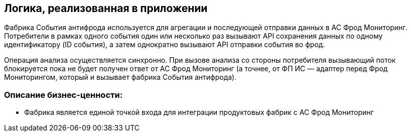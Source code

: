 == Логика, реализованная в приложении

Фабрика События антифрода используется для агрегации и последующей отправки данных в АС Фрод Мониторинг. Потребители
в рамках одного события один или несколько раз вызывают API сохранения данных по одному идентификатору (ID события),
а затем однократно вызывают API отправки события во фрод.

Операция анализа осуществляется синхронно. При вызове анализа со стороны потребителя вызывающий поток блокируется пока
не будет получен ответ от АС Фрод Мониторинг (а точнее, от ФП ИС — адаптер перед Фрод Мониторингом, который и вызывает
фабрика События антифрода).

=== Описание бизнес-ценности:

* Фабрика является единой точкой входа для интеграции продуктовых фабрик с АС Фрод Мониторинг
